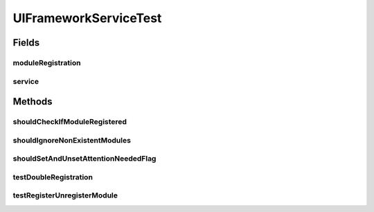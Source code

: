 .. java:import:: org.apache.commons.lang StringUtils

.. java:import:: org.junit Assert

.. java:import:: org.junit Test

.. java:import:: org.motechproject.osgi.web ModuleRegistrationData

.. java:import:: org.motechproject.osgi.web UIFrameworkService

.. java:import:: org.motechproject.server.ui.ex AlreadyRegisteredException

.. java:import:: org.motechproject.server.ui.impl UIFrameworkServiceImpl

.. java:import:: java.util Collection

.. java:import:: java.util Map

UIFrameworkServiceTest
======================

.. java:package:: org.motechproject.server.ui
   :noindex:

.. java:type:: public class UIFrameworkServiceTest

Fields
------
moduleRegistration
^^^^^^^^^^^^^^^^^^

.. java:field::  ModuleRegistrationData moduleRegistration
   :outertype: UIFrameworkServiceTest

service
^^^^^^^

.. java:field::  UIFrameworkService service
   :outertype: UIFrameworkServiceTest

Methods
-------
shouldCheckIfModuleRegistered
^^^^^^^^^^^^^^^^^^^^^^^^^^^^^

.. java:method:: @Test public void shouldCheckIfModuleRegistered()
   :outertype: UIFrameworkServiceTest

shouldIgnoreNonExistentModules
^^^^^^^^^^^^^^^^^^^^^^^^^^^^^^

.. java:method:: @Test public void shouldIgnoreNonExistentModules()
   :outertype: UIFrameworkServiceTest

shouldSetAndUnsetAttentionNeededFlag
^^^^^^^^^^^^^^^^^^^^^^^^^^^^^^^^^^^^

.. java:method:: @Test public void shouldSetAndUnsetAttentionNeededFlag()
   :outertype: UIFrameworkServiceTest

testDoubleRegistration
^^^^^^^^^^^^^^^^^^^^^^

.. java:method:: @Test public void testDoubleRegistration()
   :outertype: UIFrameworkServiceTest

testRegisterUnregisterModule
^^^^^^^^^^^^^^^^^^^^^^^^^^^^

.. java:method:: @Test public void testRegisterUnregisterModule()
   :outertype: UIFrameworkServiceTest

